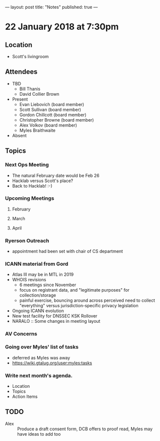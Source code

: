---
layout: post
title: "Notes"
published: true
---

* 22 January 2018 at 7:30pm

** Location

- Scott's livingroom
  
** Attendees

- TBD
  - Bill Thanis
  - David Collier Brown


- Present
  - Evan Liebovich (board member)
  - Scott Sullivan (board member)
  - Gordon Chillcott (board member)
  - Christopher Browne (board member)
  - Alex Volkov (board member)
  - Myles Braithwaite

- Absent

** Topics
*** Next Ops Meeting
  - The natural February date would be Feb 26
  - Hacklab versus Scott's place?
  - Back to Hacklab!  :-)
    
*** Upcoming Meetings
**** February
**** March
**** April

*** Ryerson Outreach
 - appointment had been set with chair of CS department

*** ICANN material from Gord
    - Atlas III may be in MTL in 2019
    - WHOIS revisions
      - 6 meetings since November
      - focus on registrant data, and "legitimate purposes" for collection/storage
      - painful exercise, bouncing around across perceived need to collect "everything" versus jurisdiction-specific privacy legislation
    - Ongoing ICANN evolution
    - New test facility for DNSSEC KSK Rollover
    - NARALO :: Some changes in meeting layout
*** AV Concerns

*** Going over Myles' list of tasks
 - deferred as Myles was away
 - <https://wiki.gtalug.org/user:myles:tasks>

*** Write next month's agenda.

 - Location
 - Topics
 - Action Items

** TODO
 - Alex :: Produce a draft consent form, DCB offers to proof read, Myles may have ideas to add too
